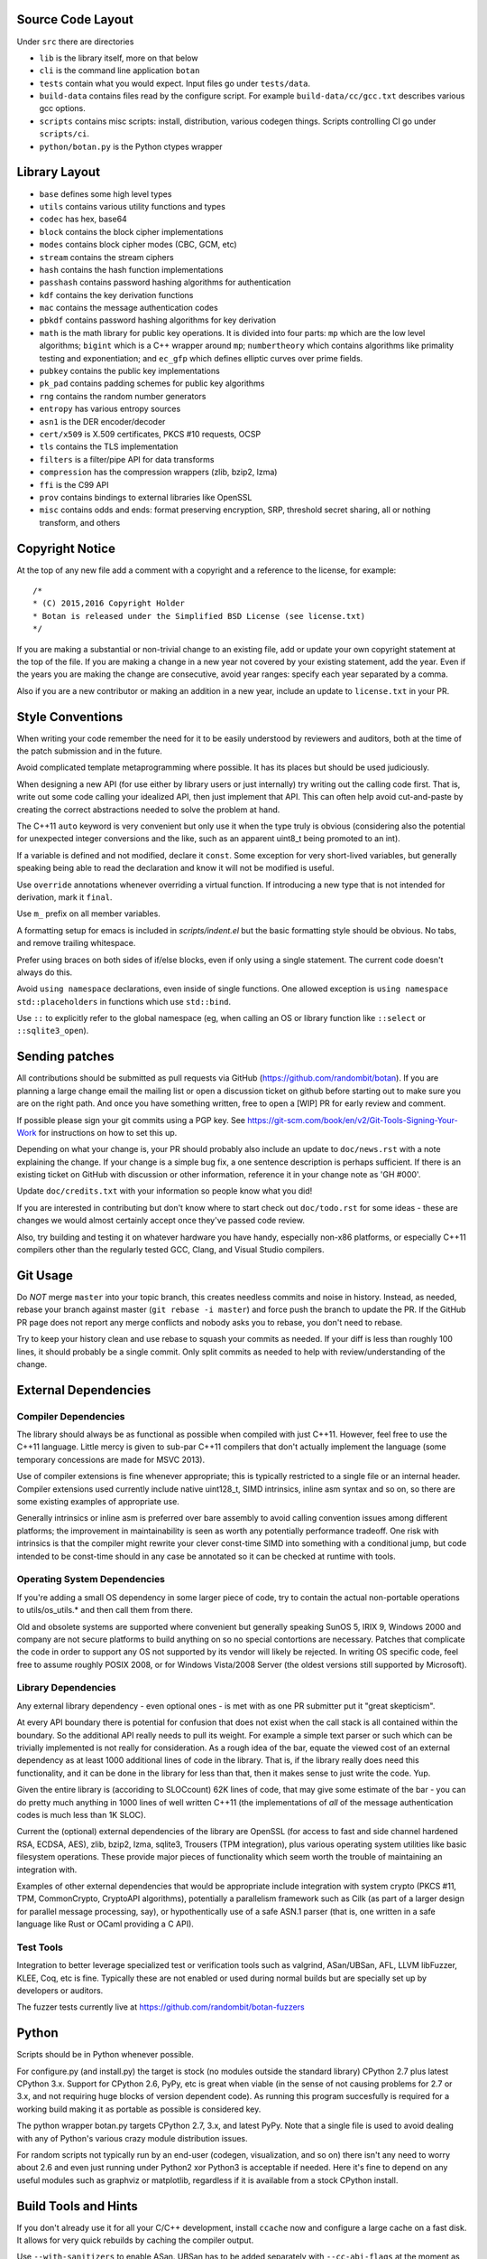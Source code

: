 
Source Code Layout
=================================================

Under ``src`` there are directories

* ``lib`` is the library itself, more on that below
* ``cli`` is the command line application ``botan``
* ``tests`` contain what you would expect. Input files go under ``tests/data``.
* ``build-data`` contains files read by the configure script. For
  example ``build-data/cc/gcc.txt`` describes various gcc options.
* ``scripts`` contains misc scripts: install, distribution, various
  codegen things. Scripts controlling CI go under ``scripts/ci``.
* ``python/botan.py`` is the Python ctypes wrapper

Library Layout
========================================

* ``base`` defines some high level types
* ``utils`` contains various utility functions and types
* ``codec`` has hex, base64
* ``block`` contains the block cipher implementations
* ``modes`` contains block cipher modes (CBC, GCM, etc)
* ``stream`` contains the stream ciphers
* ``hash`` contains the hash function implementations
* ``passhash`` contains password hashing algorithms for authentication
* ``kdf`` contains the key derivation functions
* ``mac`` contains the message authentication codes
* ``pbkdf`` contains password hashing algorithms for key derivation
* ``math`` is the math library for public key operations. It is divided into
  four parts: ``mp`` which are the low level algorithms; ``bigint`` which is
  a C++ wrapper around ``mp``; ``numbertheory`` which contains algorithms like
  primality testing and exponentiation; and ``ec_gfp`` which defines elliptic
  curves over prime fields.
* ``pubkey`` contains the public key implementations
* ``pk_pad`` contains padding schemes for public key algorithms
* ``rng`` contains the random number generators
* ``entropy`` has various entropy sources
* ``asn1`` is the DER encoder/decoder
* ``cert/x509`` is X.509 certificates, PKCS #10 requests, OCSP
* ``tls`` contains the TLS implementation
* ``filters`` is a filter/pipe API for data transforms
* ``compression`` has the compression wrappers (zlib, bzip2, lzma)
* ``ffi`` is the C99 API
* ``prov`` contains bindings to external libraries like OpenSSL
* ``misc`` contains odds and ends: format preserving encryption, SRP, threshold
  secret sharing, all or nothing transform, and others

Copyright Notice
========================================

At the top of any new file add a comment with a copyright and a reference to the
license, for example::

  /*
  * (C) 2015,2016 Copyright Holder
  * Botan is released under the Simplified BSD License (see license.txt)
  */

If you are making a substantial or non-trivial change to an existing file, add
or update your own copyright statement at the top of the file. If you are making
a change in a new year not covered by your existing statement, add the
year. Even if the years you are making the change are consecutive, avoid year
ranges: specify each year separated by a comma.

Also if you are a new contributor or making an addition in a new year, include
an update to ``license.txt`` in your PR.

Style Conventions
========================================

When writing your code remember the need for it to be easily understood by
reviewers and auditors, both at the time of the patch submission and in the
future.

Avoid complicated template metaprogramming where possible. It has its places but
should be used judiciously.

When designing a new API (for use either by library users or just internally)
try writing out the calling code first. That is, write out some code calling
your idealized API, then just implement that API.  This can often help avoid
cut-and-paste by creating the correct abstractions needed to solve the problem
at hand.

The C++11 ``auto`` keyword is very convenient but only use it when the type
truly is obvious (considering also the potential for unexpected integer
conversions and the like, such as an apparent uint8_t being promoted to an int).

If a variable is defined and not modified, declare it ``const``.  Some exception
for very short-lived variables, but generally speaking being able to read the
declaration and know it will not be modified is useful.

Use ``override`` annotations whenever overriding a virtual function.  If
introducing a new type that is not intended for derivation, mark it ``final``.

Use ``m_`` prefix on all member variables.

A formatting setup for emacs is included in `scripts/indent.el` but the basic
formatting style should be obvious. No tabs, and remove trailing whitespace.

Prefer using braces on both sides of if/else blocks, even if only using a single
statement. The current code doesn't always do this.

Avoid ``using namespace`` declarations, even inside of single functions.  One
allowed exception is ``using namespace std::placeholders`` in functions which
use ``std::bind``.

Use ``::`` to explicitly refer to the global namespace (eg, when calling an OS
or library function like ``::select`` or ``::sqlite3_open``).

Sending patches
========================================

All contributions should be submitted as pull requests via GitHub
(https://github.com/randombit/botan). If you are planning a large
change email the mailing list or open a discussion ticket on github
before starting out to make sure you are on the right path. And once
you have something written, free to open a [WIP] PR for early review
and comment.

If possible please sign your git commits using a PGP key.
See https://git-scm.com/book/en/v2/Git-Tools-Signing-Your-Work for
instructions on how to set this up.

Depending on what your change is, your PR should probably also include an update
to ``doc/news.rst`` with a note explaining the change. If your change is a
simple bug fix, a one sentence description is perhaps sufficient. If there is an
existing ticket on GitHub with discussion or other information, reference it in
your change note as 'GH #000'.

Update ``doc/credits.txt`` with your information so people know what you did!

If you are interested in contributing but don't know where to start check out
``doc/todo.rst`` for some ideas - these are changes we would almost certainly
accept once they've passed code review.

Also, try building and testing it on whatever hardware you have handy,
especially non-x86 platforms, or especially C++11 compilers other than the
regularly tested GCC, Clang, and Visual Studio compilers.

Git Usage
========================================

Do *NOT* merge ``master`` into your topic branch, this creates
needless commits and noise in history. Instead, as needed, rebase your
branch against master (``git rebase -i master``) and force push the
branch to update the PR. If the GitHub PR page does not report any
merge conflicts and nobody asks you to rebase, you don't need to
rebase.

Try to keep your history clean and use rebase to squash your commits
as needed. If your diff is less than roughly 100 lines, it should
probably be a single commit. Only split commits as needed to help with
review/understanding of the change.

External Dependencies
========================================

Compiler Dependencies
~~~~~~~~~~~~~~~~~~~~~~~~~~~~~~~~~~~~~~~~

The library should always be as functional as possible when compiled with just
C++11. However, feel free to use the C++11 language. Little mercy is given to
sub-par C++11 compilers that don't actually implement the language (some
temporary concessions are made for MSVC 2013).

Use of compiler extensions is fine whenever appropriate; this is typically
restricted to a single file or an internal header. Compiler extensions used
currently include native uint128_t, SIMD intrinsics, inline asm syntax and so
on, so there are some existing examples of appropriate use.

Generally intrinsics or inline asm is preferred over bare assembly to avoid
calling convention issues among different platforms; the improvement in
maintainability is seen as worth any potentially performance tradeoff. One risk
with intrinsics is that the compiler might rewrite your clever const-time SIMD
into something with a conditional jump, but code intended to be const-time
should in any case be annotated so it can be checked at runtime with tools.

Operating System Dependencies
~~~~~~~~~~~~~~~~~~~~~~~~~~~~~~~~~~~~~~~~

If you're adding a small OS dependency in some larger piece of code, try to
contain the actual non-portable operations to utils/os_utils.* and then call
them from there.

Old and obsolete systems are supported where convenient but generally speaking
SunOS 5, IRIX 9, Windows 2000 and company are not secure platforms to build
anything on so no special contortions are necessary. Patches that complicate the
code in order to support any OS not supported by its vendor will likely be
rejected. In writing OS specific code, feel free to assume roughly POSIX 2008,
or for Windows Vista/2008 Server (the oldest versions still supported by
Microsoft).

Library Dependencies
~~~~~~~~~~~~~~~~~~~~~~~~~~~~~~~~~~~~~~~~

Any external library dependency - even optional ones - is met with as one PR
submitter put it "great skepticism".

At every API boundary there is potential for confusion that does not exist when
the call stack is all contained within the boundary.  So the additional API
really needs to pull its weight. For example a simple text parser or such which
can be trivially implemented is not really for consideration. As a rough idea of
the bar, equate the viewed cost of an external dependency as at least 1000
additional lines of code in the library. That is, if the library really does
need this functionality, and it can be done in the library for less than that,
then it makes sense to just write the code. Yup.

Given the entire library is (accoriding to SLOCcount) 62K lines of code, that
may give some estimate of the bar - you can do pretty much anything in 1000
lines of well written C++11 (the implementations of *all* of the message
authentication codes is much less than 1K SLOC).

Current the (optional) external dependencies of the library are OpenSSL (for
access to fast and side channel hardened RSA, ECDSA, AES), zlib, bzip2, lzma,
sqlite3, Trousers (TPM integration), plus various operating system utilities
like basic filesystem operations. These provide major pieces of functionality
which seem worth the trouble of maintaining an integration with.

Examples of other external dependencies that would be appropriate include
integration with system crypto (PKCS #11, TPM, CommonCrypto, CryptoAPI
algorithms), potentially a parallelism framework such as Cilk (as part of a
larger design for parallel message processing, say), or hypothentically use of a
safe ASN.1 parser (that is, one written in a safe language like Rust or OCaml
providing a C API).

Test Tools
~~~~~~~~~~~~~~~~~~~~~~~~~~~~~~~~~~~~~~~~

Integration to better leverage specialized test or verification tools such as
valgrind, ASan/UBSan, AFL, LLVM libFuzzer, KLEE, Coq, etc is fine. Typically
these are not enabled or used during normal builds but are specially set up by
developers or auditors.

The fuzzer tests currently live at https://github.com/randombit/botan-fuzzers

Python
========================================

Scripts should be in Python whenever possible.

For configure.py (and install.py) the target is stock (no modules outside the
standard library) CPython 2.7 plus latest CPython 3.x. Support for CPython 2.6,
PyPy, etc is great when viable (in the sense of not causing problems for 2.7 or
3.x, and not requiring huge blocks of version dependent code). As running this
program succesfully is required for a working build making it as portable as
possible is considered key.

The python wrapper botan.py targets CPython 2.7, 3.x, and latest PyPy. Note that
a single file is used to avoid dealing with any of Python's various crazy module
distribution issues.

For random scripts not typically run by an end-user (codegen, visualization, and
so on) there isn't any need to worry about 2.6 and even just running under
Python2 xor Python3 is acceptable if needed. Here it's fine to depend on any
useful modules such as graphviz or matplotlib, regardless if it is available
from a stock CPython install.

Build Tools and Hints
========================================

If you don't already use it for all your C/C++ development, install
``ccache`` now and configure a large cache on a fast disk. It allows for
very quick rebuilds by caching the compiler output.

Use ``--with-sanitizers`` to enable ASan. UBSan has to be added separately
with ``--cc-abi-flags`` at the moment as GCC 4.8 does not have UBSan.
